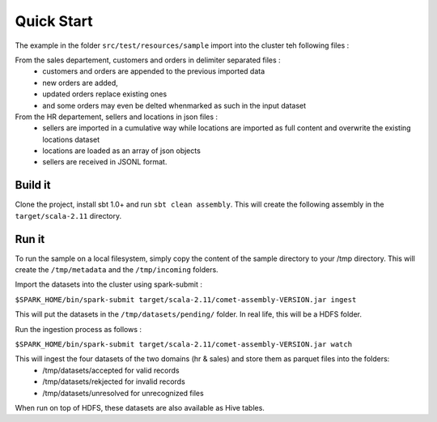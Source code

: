 Quick Start
============

The example in the folder ``src/test/resources/sample`` import into the cluster teh following files :

From the sales departement, customers and orders in delimiter separated files :
 - customers and orders are appended to the previous imported data
 - new orders are added,
 - updated orders replace existing ones
 - and some orders may even be delted whenmarked as such in the input dataset

From the HR departement, sellers and locations in json files :
 - sellers are imported in a cumulative way while locations are imported as full content and overwrite the existing locations dataset
 - locations are loaded as an array of json objects
 - sellers are received in JSONL format.



Build it
--------

Clone the project, install sbt 1.0+ and run ``sbt clean assembly``. This will create the following assembly
in the ``target/scala-2.11`` directory.



Run it
------

To run the sample on a local filesystem, simply copy the content of the sample directory to your /tmp directory.
This will create the ``/tmp/metadata`` and the ``/tmp/incoming`` folders.

Import the datasets into the cluster using spark-submit :

``$SPARK_HOME/bin/spark-submit target/scala-2.11/comet-assembly-VERSION.jar ingest``


This will put the datasets in the ``/tmp/datasets/pending/`` folder. In real life, this will be a HDFS folder.

Run the ingestion process as follows :

``$SPARK_HOME/bin/spark-submit target/scala-2.11/comet-assembly-VERSION.jar watch``


This will ingest the four datasets of the two domains (hr & sales) and store them as parquet files into the folders:
 - /tmp/datasets/accepted for valid records
 - /tmp/datasets/rekjected for invalid records
 - /tmp/datasets/unresolved for unrecognized files


When run on top of HDFS, these datasets are also available as Hive tables.


